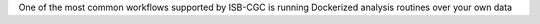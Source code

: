 One of the most common workflows supported by ISB-CGC is running Dockerized analysis routines over your own data
